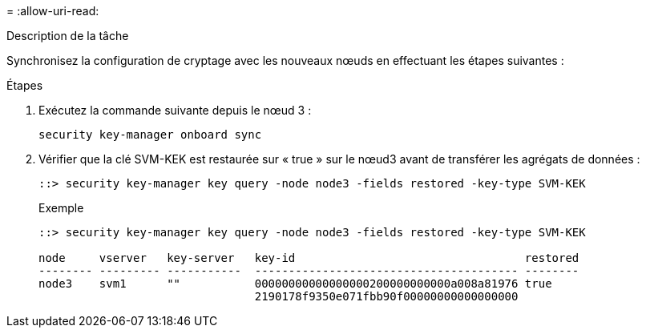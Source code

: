 = 
:allow-uri-read: 


.Description de la tâche
Synchronisez la configuration de cryptage avec les nouveaux nœuds en effectuant les étapes suivantes :

.Étapes
. Exécutez la commande suivante depuis le nœud 3 :
+
`security key-manager onboard sync`

. Vérifier que la clé SVM-KEK est restaurée sur « true » sur le nœud3 avant de transférer les agrégats de données :
+
[listing]
----
::> security key-manager key query -node node3 -fields restored -key-type SVM-KEK
----
+
.Exemple
[listing]
----
::> security key-manager key query -node node3 -fields restored -key-type SVM-KEK

node     vserver   key-server   key-id                                  restored
-------- --------- -----------  --------------------------------------- --------
node3    svm1      ""           00000000000000000200000000000a008a81976 true
                                2190178f9350e071fbb90f00000000000000000
----

